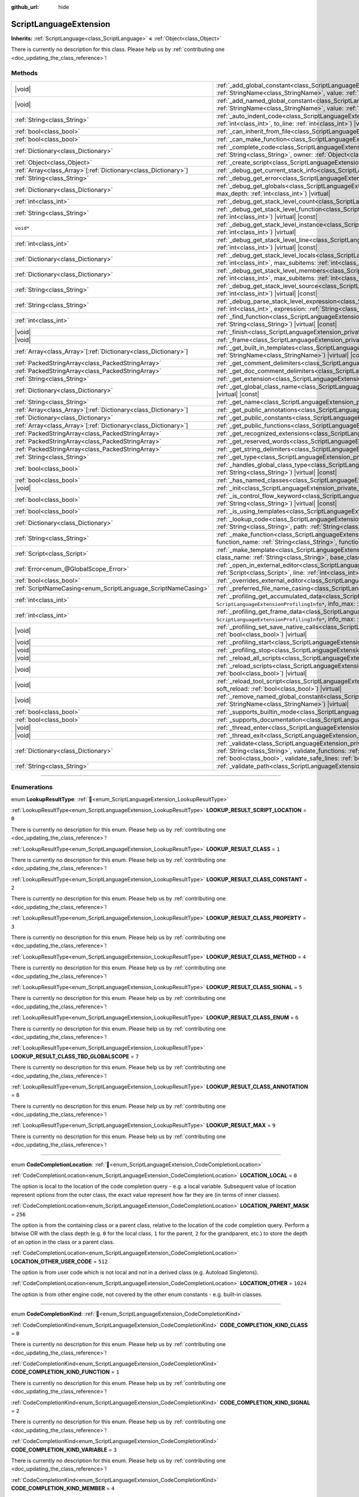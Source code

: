 :github_url: hide

.. DO NOT EDIT THIS FILE!!!
.. Generated automatically from Godot engine sources.
.. Generator: https://github.com/godotengine/godot/tree/4.3/doc/tools/make_rst.py.
.. XML source: https://github.com/godotengine/godot/tree/4.3/doc/classes/ScriptLanguageExtension.xml.

.. _class_ScriptLanguageExtension:

ScriptLanguageExtension
=======================

**Inherits:** :ref:`ScriptLanguage<class_ScriptLanguage>` **<** :ref:`Object<class_Object>`

.. container:: contribute

	There is currently no description for this class. Please help us by :ref:`contributing one <doc_updating_the_class_reference>`!

.. rst-class:: classref-reftable-group

Methods
-------

.. table::
   :widths: auto

   +------------------------------------------------------------------+-----------------------------------------------------------------------------------------------------------------------------------------------------------------------------------------------------------------------------------------------------------------------------------------------------------------------------------------------------------------+
   | |void|                                                           | :ref:`_add_global_constant<class_ScriptLanguageExtension_private_method__add_global_constant>`\ (\ name\: :ref:`StringName<class_StringName>`, value\: :ref:`Variant<class_Variant>`\ ) |virtual|                                                                                                                                                               |
   +------------------------------------------------------------------+-----------------------------------------------------------------------------------------------------------------------------------------------------------------------------------------------------------------------------------------------------------------------------------------------------------------------------------------------------------------+
   | |void|                                                           | :ref:`_add_named_global_constant<class_ScriptLanguageExtension_private_method__add_named_global_constant>`\ (\ name\: :ref:`StringName<class_StringName>`, value\: :ref:`Variant<class_Variant>`\ ) |virtual|                                                                                                                                                   |
   +------------------------------------------------------------------+-----------------------------------------------------------------------------------------------------------------------------------------------------------------------------------------------------------------------------------------------------------------------------------------------------------------------------------------------------------------+
   | :ref:`String<class_String>`                                      | :ref:`_auto_indent_code<class_ScriptLanguageExtension_private_method__auto_indent_code>`\ (\ code\: :ref:`String<class_String>`, from_line\: :ref:`int<class_int>`, to_line\: :ref:`int<class_int>`\ ) |virtual| |const|                                                                                                                                        |
   +------------------------------------------------------------------+-----------------------------------------------------------------------------------------------------------------------------------------------------------------------------------------------------------------------------------------------------------------------------------------------------------------------------------------------------------------+
   | :ref:`bool<class_bool>`                                          | :ref:`_can_inherit_from_file<class_ScriptLanguageExtension_private_method__can_inherit_from_file>`\ (\ ) |virtual| |const|                                                                                                                                                                                                                                      |
   +------------------------------------------------------------------+-----------------------------------------------------------------------------------------------------------------------------------------------------------------------------------------------------------------------------------------------------------------------------------------------------------------------------------------------------------------+
   | :ref:`bool<class_bool>`                                          | :ref:`_can_make_function<class_ScriptLanguageExtension_private_method__can_make_function>`\ (\ ) |virtual| |const|                                                                                                                                                                                                                                              |
   +------------------------------------------------------------------+-----------------------------------------------------------------------------------------------------------------------------------------------------------------------------------------------------------------------------------------------------------------------------------------------------------------------------------------------------------------+
   | :ref:`Dictionary<class_Dictionary>`                              | :ref:`_complete_code<class_ScriptLanguageExtension_private_method__complete_code>`\ (\ code\: :ref:`String<class_String>`, path\: :ref:`String<class_String>`, owner\: :ref:`Object<class_Object>`\ ) |virtual| |const|                                                                                                                                         |
   +------------------------------------------------------------------+-----------------------------------------------------------------------------------------------------------------------------------------------------------------------------------------------------------------------------------------------------------------------------------------------------------------------------------------------------------------+
   | :ref:`Object<class_Object>`                                      | :ref:`_create_script<class_ScriptLanguageExtension_private_method__create_script>`\ (\ ) |virtual| |const|                                                                                                                                                                                                                                                      |
   +------------------------------------------------------------------+-----------------------------------------------------------------------------------------------------------------------------------------------------------------------------------------------------------------------------------------------------------------------------------------------------------------------------------------------------------------+
   | :ref:`Array<class_Array>`\[:ref:`Dictionary<class_Dictionary>`\] | :ref:`_debug_get_current_stack_info<class_ScriptLanguageExtension_private_method__debug_get_current_stack_info>`\ (\ ) |virtual|                                                                                                                                                                                                                                |
   +------------------------------------------------------------------+-----------------------------------------------------------------------------------------------------------------------------------------------------------------------------------------------------------------------------------------------------------------------------------------------------------------------------------------------------------------+
   | :ref:`String<class_String>`                                      | :ref:`_debug_get_error<class_ScriptLanguageExtension_private_method__debug_get_error>`\ (\ ) |virtual| |const|                                                                                                                                                                                                                                                  |
   +------------------------------------------------------------------+-----------------------------------------------------------------------------------------------------------------------------------------------------------------------------------------------------------------------------------------------------------------------------------------------------------------------------------------------------------------+
   | :ref:`Dictionary<class_Dictionary>`                              | :ref:`_debug_get_globals<class_ScriptLanguageExtension_private_method__debug_get_globals>`\ (\ max_subitems\: :ref:`int<class_int>`, max_depth\: :ref:`int<class_int>`\ ) |virtual|                                                                                                                                                                             |
   +------------------------------------------------------------------+-----------------------------------------------------------------------------------------------------------------------------------------------------------------------------------------------------------------------------------------------------------------------------------------------------------------------------------------------------------------+
   | :ref:`int<class_int>`                                            | :ref:`_debug_get_stack_level_count<class_ScriptLanguageExtension_private_method__debug_get_stack_level_count>`\ (\ ) |virtual| |const|                                                                                                                                                                                                                          |
   +------------------------------------------------------------------+-----------------------------------------------------------------------------------------------------------------------------------------------------------------------------------------------------------------------------------------------------------------------------------------------------------------------------------------------------------------+
   | :ref:`String<class_String>`                                      | :ref:`_debug_get_stack_level_function<class_ScriptLanguageExtension_private_method__debug_get_stack_level_function>`\ (\ level\: :ref:`int<class_int>`\ ) |virtual| |const|                                                                                                                                                                                     |
   +------------------------------------------------------------------+-----------------------------------------------------------------------------------------------------------------------------------------------------------------------------------------------------------------------------------------------------------------------------------------------------------------------------------------------------------------+
   | ``void*``                                                        | :ref:`_debug_get_stack_level_instance<class_ScriptLanguageExtension_private_method__debug_get_stack_level_instance>`\ (\ level\: :ref:`int<class_int>`\ ) |virtual|                                                                                                                                                                                             |
   +------------------------------------------------------------------+-----------------------------------------------------------------------------------------------------------------------------------------------------------------------------------------------------------------------------------------------------------------------------------------------------------------------------------------------------------------+
   | :ref:`int<class_int>`                                            | :ref:`_debug_get_stack_level_line<class_ScriptLanguageExtension_private_method__debug_get_stack_level_line>`\ (\ level\: :ref:`int<class_int>`\ ) |virtual| |const|                                                                                                                                                                                             |
   +------------------------------------------------------------------+-----------------------------------------------------------------------------------------------------------------------------------------------------------------------------------------------------------------------------------------------------------------------------------------------------------------------------------------------------------------+
   | :ref:`Dictionary<class_Dictionary>`                              | :ref:`_debug_get_stack_level_locals<class_ScriptLanguageExtension_private_method__debug_get_stack_level_locals>`\ (\ level\: :ref:`int<class_int>`, max_subitems\: :ref:`int<class_int>`, max_depth\: :ref:`int<class_int>`\ ) |virtual|                                                                                                                        |
   +------------------------------------------------------------------+-----------------------------------------------------------------------------------------------------------------------------------------------------------------------------------------------------------------------------------------------------------------------------------------------------------------------------------------------------------------+
   | :ref:`Dictionary<class_Dictionary>`                              | :ref:`_debug_get_stack_level_members<class_ScriptLanguageExtension_private_method__debug_get_stack_level_members>`\ (\ level\: :ref:`int<class_int>`, max_subitems\: :ref:`int<class_int>`, max_depth\: :ref:`int<class_int>`\ ) |virtual|                                                                                                                      |
   +------------------------------------------------------------------+-----------------------------------------------------------------------------------------------------------------------------------------------------------------------------------------------------------------------------------------------------------------------------------------------------------------------------------------------------------------+
   | :ref:`String<class_String>`                                      | :ref:`_debug_get_stack_level_source<class_ScriptLanguageExtension_private_method__debug_get_stack_level_source>`\ (\ level\: :ref:`int<class_int>`\ ) |virtual| |const|                                                                                                                                                                                         |
   +------------------------------------------------------------------+-----------------------------------------------------------------------------------------------------------------------------------------------------------------------------------------------------------------------------------------------------------------------------------------------------------------------------------------------------------------+
   | :ref:`String<class_String>`                                      | :ref:`_debug_parse_stack_level_expression<class_ScriptLanguageExtension_private_method__debug_parse_stack_level_expression>`\ (\ level\: :ref:`int<class_int>`, expression\: :ref:`String<class_String>`, max_subitems\: :ref:`int<class_int>`, max_depth\: :ref:`int<class_int>`\ ) |virtual|                                                                  |
   +------------------------------------------------------------------+-----------------------------------------------------------------------------------------------------------------------------------------------------------------------------------------------------------------------------------------------------------------------------------------------------------------------------------------------------------------+
   | :ref:`int<class_int>`                                            | :ref:`_find_function<class_ScriptLanguageExtension_private_method__find_function>`\ (\ function\: :ref:`String<class_String>`, code\: :ref:`String<class_String>`\ ) |virtual| |const|                                                                                                                                                                          |
   +------------------------------------------------------------------+-----------------------------------------------------------------------------------------------------------------------------------------------------------------------------------------------------------------------------------------------------------------------------------------------------------------------------------------------------------------+
   | |void|                                                           | :ref:`_finish<class_ScriptLanguageExtension_private_method__finish>`\ (\ ) |virtual|                                                                                                                                                                                                                                                                            |
   +------------------------------------------------------------------+-----------------------------------------------------------------------------------------------------------------------------------------------------------------------------------------------------------------------------------------------------------------------------------------------------------------------------------------------------------------+
   | |void|                                                           | :ref:`_frame<class_ScriptLanguageExtension_private_method__frame>`\ (\ ) |virtual|                                                                                                                                                                                                                                                                              |
   +------------------------------------------------------------------+-----------------------------------------------------------------------------------------------------------------------------------------------------------------------------------------------------------------------------------------------------------------------------------------------------------------------------------------------------------------+
   | :ref:`Array<class_Array>`\[:ref:`Dictionary<class_Dictionary>`\] | :ref:`_get_built_in_templates<class_ScriptLanguageExtension_private_method__get_built_in_templates>`\ (\ object\: :ref:`StringName<class_StringName>`\ ) |virtual| |const|                                                                                                                                                                                      |
   +------------------------------------------------------------------+-----------------------------------------------------------------------------------------------------------------------------------------------------------------------------------------------------------------------------------------------------------------------------------------------------------------------------------------------------------------+
   | :ref:`PackedStringArray<class_PackedStringArray>`                | :ref:`_get_comment_delimiters<class_ScriptLanguageExtension_private_method__get_comment_delimiters>`\ (\ ) |virtual| |const|                                                                                                                                                                                                                                    |
   +------------------------------------------------------------------+-----------------------------------------------------------------------------------------------------------------------------------------------------------------------------------------------------------------------------------------------------------------------------------------------------------------------------------------------------------------+
   | :ref:`PackedStringArray<class_PackedStringArray>`                | :ref:`_get_doc_comment_delimiters<class_ScriptLanguageExtension_private_method__get_doc_comment_delimiters>`\ (\ ) |virtual| |const|                                                                                                                                                                                                                            |
   +------------------------------------------------------------------+-----------------------------------------------------------------------------------------------------------------------------------------------------------------------------------------------------------------------------------------------------------------------------------------------------------------------------------------------------------------+
   | :ref:`String<class_String>`                                      | :ref:`_get_extension<class_ScriptLanguageExtension_private_method__get_extension>`\ (\ ) |virtual| |const|                                                                                                                                                                                                                                                      |
   +------------------------------------------------------------------+-----------------------------------------------------------------------------------------------------------------------------------------------------------------------------------------------------------------------------------------------------------------------------------------------------------------------------------------------------------------+
   | :ref:`Dictionary<class_Dictionary>`                              | :ref:`_get_global_class_name<class_ScriptLanguageExtension_private_method__get_global_class_name>`\ (\ path\: :ref:`String<class_String>`\ ) |virtual| |const|                                                                                                                                                                                                  |
   +------------------------------------------------------------------+-----------------------------------------------------------------------------------------------------------------------------------------------------------------------------------------------------------------------------------------------------------------------------------------------------------------------------------------------------------------+
   | :ref:`String<class_String>`                                      | :ref:`_get_name<class_ScriptLanguageExtension_private_method__get_name>`\ (\ ) |virtual| |const|                                                                                                                                                                                                                                                                |
   +------------------------------------------------------------------+-----------------------------------------------------------------------------------------------------------------------------------------------------------------------------------------------------------------------------------------------------------------------------------------------------------------------------------------------------------------+
   | :ref:`Array<class_Array>`\[:ref:`Dictionary<class_Dictionary>`\] | :ref:`_get_public_annotations<class_ScriptLanguageExtension_private_method__get_public_annotations>`\ (\ ) |virtual| |const|                                                                                                                                                                                                                                    |
   +------------------------------------------------------------------+-----------------------------------------------------------------------------------------------------------------------------------------------------------------------------------------------------------------------------------------------------------------------------------------------------------------------------------------------------------------+
   | :ref:`Dictionary<class_Dictionary>`                              | :ref:`_get_public_constants<class_ScriptLanguageExtension_private_method__get_public_constants>`\ (\ ) |virtual| |const|                                                                                                                                                                                                                                        |
   +------------------------------------------------------------------+-----------------------------------------------------------------------------------------------------------------------------------------------------------------------------------------------------------------------------------------------------------------------------------------------------------------------------------------------------------------+
   | :ref:`Array<class_Array>`\[:ref:`Dictionary<class_Dictionary>`\] | :ref:`_get_public_functions<class_ScriptLanguageExtension_private_method__get_public_functions>`\ (\ ) |virtual| |const|                                                                                                                                                                                                                                        |
   +------------------------------------------------------------------+-----------------------------------------------------------------------------------------------------------------------------------------------------------------------------------------------------------------------------------------------------------------------------------------------------------------------------------------------------------------+
   | :ref:`PackedStringArray<class_PackedStringArray>`                | :ref:`_get_recognized_extensions<class_ScriptLanguageExtension_private_method__get_recognized_extensions>`\ (\ ) |virtual| |const|                                                                                                                                                                                                                              |
   +------------------------------------------------------------------+-----------------------------------------------------------------------------------------------------------------------------------------------------------------------------------------------------------------------------------------------------------------------------------------------------------------------------------------------------------------+
   | :ref:`PackedStringArray<class_PackedStringArray>`                | :ref:`_get_reserved_words<class_ScriptLanguageExtension_private_method__get_reserved_words>`\ (\ ) |virtual| |const|                                                                                                                                                                                                                                            |
   +------------------------------------------------------------------+-----------------------------------------------------------------------------------------------------------------------------------------------------------------------------------------------------------------------------------------------------------------------------------------------------------------------------------------------------------------+
   | :ref:`PackedStringArray<class_PackedStringArray>`                | :ref:`_get_string_delimiters<class_ScriptLanguageExtension_private_method__get_string_delimiters>`\ (\ ) |virtual| |const|                                                                                                                                                                                                                                      |
   +------------------------------------------------------------------+-----------------------------------------------------------------------------------------------------------------------------------------------------------------------------------------------------------------------------------------------------------------------------------------------------------------------------------------------------------------+
   | :ref:`String<class_String>`                                      | :ref:`_get_type<class_ScriptLanguageExtension_private_method__get_type>`\ (\ ) |virtual| |const|                                                                                                                                                                                                                                                                |
   +------------------------------------------------------------------+-----------------------------------------------------------------------------------------------------------------------------------------------------------------------------------------------------------------------------------------------------------------------------------------------------------------------------------------------------------------+
   | :ref:`bool<class_bool>`                                          | :ref:`_handles_global_class_type<class_ScriptLanguageExtension_private_method__handles_global_class_type>`\ (\ type\: :ref:`String<class_String>`\ ) |virtual| |const|                                                                                                                                                                                          |
   +------------------------------------------------------------------+-----------------------------------------------------------------------------------------------------------------------------------------------------------------------------------------------------------------------------------------------------------------------------------------------------------------------------------------------------------------+
   | :ref:`bool<class_bool>`                                          | :ref:`_has_named_classes<class_ScriptLanguageExtension_private_method__has_named_classes>`\ (\ ) |virtual| |const|                                                                                                                                                                                                                                              |
   +------------------------------------------------------------------+-----------------------------------------------------------------------------------------------------------------------------------------------------------------------------------------------------------------------------------------------------------------------------------------------------------------------------------------------------------------+
   | |void|                                                           | :ref:`_init<class_ScriptLanguageExtension_private_method__init>`\ (\ ) |virtual|                                                                                                                                                                                                                                                                                |
   +------------------------------------------------------------------+-----------------------------------------------------------------------------------------------------------------------------------------------------------------------------------------------------------------------------------------------------------------------------------------------------------------------------------------------------------------+
   | :ref:`bool<class_bool>`                                          | :ref:`_is_control_flow_keyword<class_ScriptLanguageExtension_private_method__is_control_flow_keyword>`\ (\ keyword\: :ref:`String<class_String>`\ ) |virtual| |const|                                                                                                                                                                                           |
   +------------------------------------------------------------------+-----------------------------------------------------------------------------------------------------------------------------------------------------------------------------------------------------------------------------------------------------------------------------------------------------------------------------------------------------------------+
   | :ref:`bool<class_bool>`                                          | :ref:`_is_using_templates<class_ScriptLanguageExtension_private_method__is_using_templates>`\ (\ ) |virtual|                                                                                                                                                                                                                                                    |
   +------------------------------------------------------------------+-----------------------------------------------------------------------------------------------------------------------------------------------------------------------------------------------------------------------------------------------------------------------------------------------------------------------------------------------------------------+
   | :ref:`Dictionary<class_Dictionary>`                              | :ref:`_lookup_code<class_ScriptLanguageExtension_private_method__lookup_code>`\ (\ code\: :ref:`String<class_String>`, symbol\: :ref:`String<class_String>`, path\: :ref:`String<class_String>`, owner\: :ref:`Object<class_Object>`\ ) |virtual| |const|                                                                                                       |
   +------------------------------------------------------------------+-----------------------------------------------------------------------------------------------------------------------------------------------------------------------------------------------------------------------------------------------------------------------------------------------------------------------------------------------------------------+
   | :ref:`String<class_String>`                                      | :ref:`_make_function<class_ScriptLanguageExtension_private_method__make_function>`\ (\ class_name\: :ref:`String<class_String>`, function_name\: :ref:`String<class_String>`, function_args\: :ref:`PackedStringArray<class_PackedStringArray>`\ ) |virtual| |const|                                                                                            |
   +------------------------------------------------------------------+-----------------------------------------------------------------------------------------------------------------------------------------------------------------------------------------------------------------------------------------------------------------------------------------------------------------------------------------------------------------+
   | :ref:`Script<class_Script>`                                      | :ref:`_make_template<class_ScriptLanguageExtension_private_method__make_template>`\ (\ template\: :ref:`String<class_String>`, class_name\: :ref:`String<class_String>`, base_class_name\: :ref:`String<class_String>`\ ) |virtual| |const|                                                                                                                     |
   +------------------------------------------------------------------+-----------------------------------------------------------------------------------------------------------------------------------------------------------------------------------------------------------------------------------------------------------------------------------------------------------------------------------------------------------------+
   | :ref:`Error<enum_@GlobalScope_Error>`                            | :ref:`_open_in_external_editor<class_ScriptLanguageExtension_private_method__open_in_external_editor>`\ (\ script\: :ref:`Script<class_Script>`, line\: :ref:`int<class_int>`, column\: :ref:`int<class_int>`\ ) |virtual|                                                                                                                                      |
   +------------------------------------------------------------------+-----------------------------------------------------------------------------------------------------------------------------------------------------------------------------------------------------------------------------------------------------------------------------------------------------------------------------------------------------------------+
   | :ref:`bool<class_bool>`                                          | :ref:`_overrides_external_editor<class_ScriptLanguageExtension_private_method__overrides_external_editor>`\ (\ ) |virtual|                                                                                                                                                                                                                                      |
   +------------------------------------------------------------------+-----------------------------------------------------------------------------------------------------------------------------------------------------------------------------------------------------------------------------------------------------------------------------------------------------------------------------------------------------------------+
   | :ref:`ScriptNameCasing<enum_ScriptLanguage_ScriptNameCasing>`    | :ref:`_preferred_file_name_casing<class_ScriptLanguageExtension_private_method__preferred_file_name_casing>`\ (\ ) |virtual| |const|                                                                                                                                                                                                                            |
   +------------------------------------------------------------------+-----------------------------------------------------------------------------------------------------------------------------------------------------------------------------------------------------------------------------------------------------------------------------------------------------------------------------------------------------------------+
   | :ref:`int<class_int>`                                            | :ref:`_profiling_get_accumulated_data<class_ScriptLanguageExtension_private_method__profiling_get_accumulated_data>`\ (\ info_array\: ``ScriptLanguageExtensionProfilingInfo*``, info_max\: :ref:`int<class_int>`\ ) |virtual|                                                                                                                                  |
   +------------------------------------------------------------------+-----------------------------------------------------------------------------------------------------------------------------------------------------------------------------------------------------------------------------------------------------------------------------------------------------------------------------------------------------------------+
   | :ref:`int<class_int>`                                            | :ref:`_profiling_get_frame_data<class_ScriptLanguageExtension_private_method__profiling_get_frame_data>`\ (\ info_array\: ``ScriptLanguageExtensionProfilingInfo*``, info_max\: :ref:`int<class_int>`\ ) |virtual|                                                                                                                                              |
   +------------------------------------------------------------------+-----------------------------------------------------------------------------------------------------------------------------------------------------------------------------------------------------------------------------------------------------------------------------------------------------------------------------------------------------------------+
   | |void|                                                           | :ref:`_profiling_set_save_native_calls<class_ScriptLanguageExtension_private_method__profiling_set_save_native_calls>`\ (\ enable\: :ref:`bool<class_bool>`\ ) |virtual|                                                                                                                                                                                        |
   +------------------------------------------------------------------+-----------------------------------------------------------------------------------------------------------------------------------------------------------------------------------------------------------------------------------------------------------------------------------------------------------------------------------------------------------------+
   | |void|                                                           | :ref:`_profiling_start<class_ScriptLanguageExtension_private_method__profiling_start>`\ (\ ) |virtual|                                                                                                                                                                                                                                                          |
   +------------------------------------------------------------------+-----------------------------------------------------------------------------------------------------------------------------------------------------------------------------------------------------------------------------------------------------------------------------------------------------------------------------------------------------------------+
   | |void|                                                           | :ref:`_profiling_stop<class_ScriptLanguageExtension_private_method__profiling_stop>`\ (\ ) |virtual|                                                                                                                                                                                                                                                            |
   +------------------------------------------------------------------+-----------------------------------------------------------------------------------------------------------------------------------------------------------------------------------------------------------------------------------------------------------------------------------------------------------------------------------------------------------------+
   | |void|                                                           | :ref:`_reload_all_scripts<class_ScriptLanguageExtension_private_method__reload_all_scripts>`\ (\ ) |virtual|                                                                                                                                                                                                                                                    |
   +------------------------------------------------------------------+-----------------------------------------------------------------------------------------------------------------------------------------------------------------------------------------------------------------------------------------------------------------------------------------------------------------------------------------------------------------+
   | |void|                                                           | :ref:`_reload_scripts<class_ScriptLanguageExtension_private_method__reload_scripts>`\ (\ scripts\: :ref:`Array<class_Array>`, soft_reload\: :ref:`bool<class_bool>`\ ) |virtual|                                                                                                                                                                                |
   +------------------------------------------------------------------+-----------------------------------------------------------------------------------------------------------------------------------------------------------------------------------------------------------------------------------------------------------------------------------------------------------------------------------------------------------------+
   | |void|                                                           | :ref:`_reload_tool_script<class_ScriptLanguageExtension_private_method__reload_tool_script>`\ (\ script\: :ref:`Script<class_Script>`, soft_reload\: :ref:`bool<class_bool>`\ ) |virtual|                                                                                                                                                                       |
   +------------------------------------------------------------------+-----------------------------------------------------------------------------------------------------------------------------------------------------------------------------------------------------------------------------------------------------------------------------------------------------------------------------------------------------------------+
   | |void|                                                           | :ref:`_remove_named_global_constant<class_ScriptLanguageExtension_private_method__remove_named_global_constant>`\ (\ name\: :ref:`StringName<class_StringName>`\ ) |virtual|                                                                                                                                                                                    |
   +------------------------------------------------------------------+-----------------------------------------------------------------------------------------------------------------------------------------------------------------------------------------------------------------------------------------------------------------------------------------------------------------------------------------------------------------+
   | :ref:`bool<class_bool>`                                          | :ref:`_supports_builtin_mode<class_ScriptLanguageExtension_private_method__supports_builtin_mode>`\ (\ ) |virtual| |const|                                                                                                                                                                                                                                      |
   +------------------------------------------------------------------+-----------------------------------------------------------------------------------------------------------------------------------------------------------------------------------------------------------------------------------------------------------------------------------------------------------------------------------------------------------------+
   | :ref:`bool<class_bool>`                                          | :ref:`_supports_documentation<class_ScriptLanguageExtension_private_method__supports_documentation>`\ (\ ) |virtual| |const|                                                                                                                                                                                                                                    |
   +------------------------------------------------------------------+-----------------------------------------------------------------------------------------------------------------------------------------------------------------------------------------------------------------------------------------------------------------------------------------------------------------------------------------------------------------+
   | |void|                                                           | :ref:`_thread_enter<class_ScriptLanguageExtension_private_method__thread_enter>`\ (\ ) |virtual|                                                                                                                                                                                                                                                                |
   +------------------------------------------------------------------+-----------------------------------------------------------------------------------------------------------------------------------------------------------------------------------------------------------------------------------------------------------------------------------------------------------------------------------------------------------------+
   | |void|                                                           | :ref:`_thread_exit<class_ScriptLanguageExtension_private_method__thread_exit>`\ (\ ) |virtual|                                                                                                                                                                                                                                                                  |
   +------------------------------------------------------------------+-----------------------------------------------------------------------------------------------------------------------------------------------------------------------------------------------------------------------------------------------------------------------------------------------------------------------------------------------------------------+
   | :ref:`Dictionary<class_Dictionary>`                              | :ref:`_validate<class_ScriptLanguageExtension_private_method__validate>`\ (\ script\: :ref:`String<class_String>`, path\: :ref:`String<class_String>`, validate_functions\: :ref:`bool<class_bool>`, validate_errors\: :ref:`bool<class_bool>`, validate_warnings\: :ref:`bool<class_bool>`, validate_safe_lines\: :ref:`bool<class_bool>`\ ) |virtual| |const| |
   +------------------------------------------------------------------+-----------------------------------------------------------------------------------------------------------------------------------------------------------------------------------------------------------------------------------------------------------------------------------------------------------------------------------------------------------------+
   | :ref:`String<class_String>`                                      | :ref:`_validate_path<class_ScriptLanguageExtension_private_method__validate_path>`\ (\ path\: :ref:`String<class_String>`\ ) |virtual| |const|                                                                                                                                                                                                                  |
   +------------------------------------------------------------------+-----------------------------------------------------------------------------------------------------------------------------------------------------------------------------------------------------------------------------------------------------------------------------------------------------------------------------------------------------------------+

.. rst-class:: classref-section-separator

----

.. rst-class:: classref-descriptions-group

Enumerations
------------

.. _enum_ScriptLanguageExtension_LookupResultType:

.. rst-class:: classref-enumeration

enum **LookupResultType**: :ref:`🔗<enum_ScriptLanguageExtension_LookupResultType>`

.. _class_ScriptLanguageExtension_constant_LOOKUP_RESULT_SCRIPT_LOCATION:

.. rst-class:: classref-enumeration-constant

:ref:`LookupResultType<enum_ScriptLanguageExtension_LookupResultType>` **LOOKUP_RESULT_SCRIPT_LOCATION** = ``0``

.. container:: contribute

	There is currently no description for this enum. Please help us by :ref:`contributing one <doc_updating_the_class_reference>`!



.. _class_ScriptLanguageExtension_constant_LOOKUP_RESULT_CLASS:

.. rst-class:: classref-enumeration-constant

:ref:`LookupResultType<enum_ScriptLanguageExtension_LookupResultType>` **LOOKUP_RESULT_CLASS** = ``1``

.. container:: contribute

	There is currently no description for this enum. Please help us by :ref:`contributing one <doc_updating_the_class_reference>`!



.. _class_ScriptLanguageExtension_constant_LOOKUP_RESULT_CLASS_CONSTANT:

.. rst-class:: classref-enumeration-constant

:ref:`LookupResultType<enum_ScriptLanguageExtension_LookupResultType>` **LOOKUP_RESULT_CLASS_CONSTANT** = ``2``

.. container:: contribute

	There is currently no description for this enum. Please help us by :ref:`contributing one <doc_updating_the_class_reference>`!



.. _class_ScriptLanguageExtension_constant_LOOKUP_RESULT_CLASS_PROPERTY:

.. rst-class:: classref-enumeration-constant

:ref:`LookupResultType<enum_ScriptLanguageExtension_LookupResultType>` **LOOKUP_RESULT_CLASS_PROPERTY** = ``3``

.. container:: contribute

	There is currently no description for this enum. Please help us by :ref:`contributing one <doc_updating_the_class_reference>`!



.. _class_ScriptLanguageExtension_constant_LOOKUP_RESULT_CLASS_METHOD:

.. rst-class:: classref-enumeration-constant

:ref:`LookupResultType<enum_ScriptLanguageExtension_LookupResultType>` **LOOKUP_RESULT_CLASS_METHOD** = ``4``

.. container:: contribute

	There is currently no description for this enum. Please help us by :ref:`contributing one <doc_updating_the_class_reference>`!



.. _class_ScriptLanguageExtension_constant_LOOKUP_RESULT_CLASS_SIGNAL:

.. rst-class:: classref-enumeration-constant

:ref:`LookupResultType<enum_ScriptLanguageExtension_LookupResultType>` **LOOKUP_RESULT_CLASS_SIGNAL** = ``5``

.. container:: contribute

	There is currently no description for this enum. Please help us by :ref:`contributing one <doc_updating_the_class_reference>`!



.. _class_ScriptLanguageExtension_constant_LOOKUP_RESULT_CLASS_ENUM:

.. rst-class:: classref-enumeration-constant

:ref:`LookupResultType<enum_ScriptLanguageExtension_LookupResultType>` **LOOKUP_RESULT_CLASS_ENUM** = ``6``

.. container:: contribute

	There is currently no description for this enum. Please help us by :ref:`contributing one <doc_updating_the_class_reference>`!



.. _class_ScriptLanguageExtension_constant_LOOKUP_RESULT_CLASS_TBD_GLOBALSCOPE:

.. rst-class:: classref-enumeration-constant

:ref:`LookupResultType<enum_ScriptLanguageExtension_LookupResultType>` **LOOKUP_RESULT_CLASS_TBD_GLOBALSCOPE** = ``7``

.. container:: contribute

	There is currently no description for this enum. Please help us by :ref:`contributing one <doc_updating_the_class_reference>`!



.. _class_ScriptLanguageExtension_constant_LOOKUP_RESULT_CLASS_ANNOTATION:

.. rst-class:: classref-enumeration-constant

:ref:`LookupResultType<enum_ScriptLanguageExtension_LookupResultType>` **LOOKUP_RESULT_CLASS_ANNOTATION** = ``8``

.. container:: contribute

	There is currently no description for this enum. Please help us by :ref:`contributing one <doc_updating_the_class_reference>`!



.. _class_ScriptLanguageExtension_constant_LOOKUP_RESULT_MAX:

.. rst-class:: classref-enumeration-constant

:ref:`LookupResultType<enum_ScriptLanguageExtension_LookupResultType>` **LOOKUP_RESULT_MAX** = ``9``

.. container:: contribute

	There is currently no description for this enum. Please help us by :ref:`contributing one <doc_updating_the_class_reference>`!



.. rst-class:: classref-item-separator

----

.. _enum_ScriptLanguageExtension_CodeCompletionLocation:

.. rst-class:: classref-enumeration

enum **CodeCompletionLocation**: :ref:`🔗<enum_ScriptLanguageExtension_CodeCompletionLocation>`

.. _class_ScriptLanguageExtension_constant_LOCATION_LOCAL:

.. rst-class:: classref-enumeration-constant

:ref:`CodeCompletionLocation<enum_ScriptLanguageExtension_CodeCompletionLocation>` **LOCATION_LOCAL** = ``0``

The option is local to the location of the code completion query - e.g. a local variable. Subsequent value of location represent options from the outer class, the exact value represent how far they are (in terms of inner classes).

.. _class_ScriptLanguageExtension_constant_LOCATION_PARENT_MASK:

.. rst-class:: classref-enumeration-constant

:ref:`CodeCompletionLocation<enum_ScriptLanguageExtension_CodeCompletionLocation>` **LOCATION_PARENT_MASK** = ``256``

The option is from the containing class or a parent class, relative to the location of the code completion query. Perform a bitwise OR with the class depth (e.g. ``0`` for the local class, ``1`` for the parent, ``2`` for the grandparent, etc.) to store the depth of an option in the class or a parent class.

.. _class_ScriptLanguageExtension_constant_LOCATION_OTHER_USER_CODE:

.. rst-class:: classref-enumeration-constant

:ref:`CodeCompletionLocation<enum_ScriptLanguageExtension_CodeCompletionLocation>` **LOCATION_OTHER_USER_CODE** = ``512``

The option is from user code which is not local and not in a derived class (e.g. Autoload Singletons).

.. _class_ScriptLanguageExtension_constant_LOCATION_OTHER:

.. rst-class:: classref-enumeration-constant

:ref:`CodeCompletionLocation<enum_ScriptLanguageExtension_CodeCompletionLocation>` **LOCATION_OTHER** = ``1024``

The option is from other engine code, not covered by the other enum constants - e.g. built-in classes.

.. rst-class:: classref-item-separator

----

.. _enum_ScriptLanguageExtension_CodeCompletionKind:

.. rst-class:: classref-enumeration

enum **CodeCompletionKind**: :ref:`🔗<enum_ScriptLanguageExtension_CodeCompletionKind>`

.. _class_ScriptLanguageExtension_constant_CODE_COMPLETION_KIND_CLASS:

.. rst-class:: classref-enumeration-constant

:ref:`CodeCompletionKind<enum_ScriptLanguageExtension_CodeCompletionKind>` **CODE_COMPLETION_KIND_CLASS** = ``0``

.. container:: contribute

	There is currently no description for this enum. Please help us by :ref:`contributing one <doc_updating_the_class_reference>`!



.. _class_ScriptLanguageExtension_constant_CODE_COMPLETION_KIND_FUNCTION:

.. rst-class:: classref-enumeration-constant

:ref:`CodeCompletionKind<enum_ScriptLanguageExtension_CodeCompletionKind>` **CODE_COMPLETION_KIND_FUNCTION** = ``1``

.. container:: contribute

	There is currently no description for this enum. Please help us by :ref:`contributing one <doc_updating_the_class_reference>`!



.. _class_ScriptLanguageExtension_constant_CODE_COMPLETION_KIND_SIGNAL:

.. rst-class:: classref-enumeration-constant

:ref:`CodeCompletionKind<enum_ScriptLanguageExtension_CodeCompletionKind>` **CODE_COMPLETION_KIND_SIGNAL** = ``2``

.. container:: contribute

	There is currently no description for this enum. Please help us by :ref:`contributing one <doc_updating_the_class_reference>`!



.. _class_ScriptLanguageExtension_constant_CODE_COMPLETION_KIND_VARIABLE:

.. rst-class:: classref-enumeration-constant

:ref:`CodeCompletionKind<enum_ScriptLanguageExtension_CodeCompletionKind>` **CODE_COMPLETION_KIND_VARIABLE** = ``3``

.. container:: contribute

	There is currently no description for this enum. Please help us by :ref:`contributing one <doc_updating_the_class_reference>`!



.. _class_ScriptLanguageExtension_constant_CODE_COMPLETION_KIND_MEMBER:

.. rst-class:: classref-enumeration-constant

:ref:`CodeCompletionKind<enum_ScriptLanguageExtension_CodeCompletionKind>` **CODE_COMPLETION_KIND_MEMBER** = ``4``

.. container:: contribute

	There is currently no description for this enum. Please help us by :ref:`contributing one <doc_updating_the_class_reference>`!



.. _class_ScriptLanguageExtension_constant_CODE_COMPLETION_KIND_ENUM:

.. rst-class:: classref-enumeration-constant

:ref:`CodeCompletionKind<enum_ScriptLanguageExtension_CodeCompletionKind>` **CODE_COMPLETION_KIND_ENUM** = ``5``

.. container:: contribute

	There is currently no description for this enum. Please help us by :ref:`contributing one <doc_updating_the_class_reference>`!



.. _class_ScriptLanguageExtension_constant_CODE_COMPLETION_KIND_CONSTANT:

.. rst-class:: classref-enumeration-constant

:ref:`CodeCompletionKind<enum_ScriptLanguageExtension_CodeCompletionKind>` **CODE_COMPLETION_KIND_CONSTANT** = ``6``

.. container:: contribute

	There is currently no description for this enum. Please help us by :ref:`contributing one <doc_updating_the_class_reference>`!



.. _class_ScriptLanguageExtension_constant_CODE_COMPLETION_KIND_NODE_PATH:

.. rst-class:: classref-enumeration-constant

:ref:`CodeCompletionKind<enum_ScriptLanguageExtension_CodeCompletionKind>` **CODE_COMPLETION_KIND_NODE_PATH** = ``7``

.. container:: contribute

	There is currently no description for this enum. Please help us by :ref:`contributing one <doc_updating_the_class_reference>`!



.. _class_ScriptLanguageExtension_constant_CODE_COMPLETION_KIND_FILE_PATH:

.. rst-class:: classref-enumeration-constant

:ref:`CodeCompletionKind<enum_ScriptLanguageExtension_CodeCompletionKind>` **CODE_COMPLETION_KIND_FILE_PATH** = ``8``

.. container:: contribute

	There is currently no description for this enum. Please help us by :ref:`contributing one <doc_updating_the_class_reference>`!



.. _class_ScriptLanguageExtension_constant_CODE_COMPLETION_KIND_PLAIN_TEXT:

.. rst-class:: classref-enumeration-constant

:ref:`CodeCompletionKind<enum_ScriptLanguageExtension_CodeCompletionKind>` **CODE_COMPLETION_KIND_PLAIN_TEXT** = ``9``

.. container:: contribute

	There is currently no description for this enum. Please help us by :ref:`contributing one <doc_updating_the_class_reference>`!



.. _class_ScriptLanguageExtension_constant_CODE_COMPLETION_KIND_MAX:

.. rst-class:: classref-enumeration-constant

:ref:`CodeCompletionKind<enum_ScriptLanguageExtension_CodeCompletionKind>` **CODE_COMPLETION_KIND_MAX** = ``10``

.. container:: contribute

	There is currently no description for this enum. Please help us by :ref:`contributing one <doc_updating_the_class_reference>`!



.. rst-class:: classref-section-separator

----

.. rst-class:: classref-descriptions-group

Method Descriptions
-------------------

.. _class_ScriptLanguageExtension_private_method__add_global_constant:

.. rst-class:: classref-method

|void| **_add_global_constant**\ (\ name\: :ref:`StringName<class_StringName>`, value\: :ref:`Variant<class_Variant>`\ ) |virtual| :ref:`🔗<class_ScriptLanguageExtension_private_method__add_global_constant>`

.. container:: contribute

	There is currently no description for this method. Please help us by :ref:`contributing one <doc_updating_the_class_reference>`!

.. rst-class:: classref-item-separator

----

.. _class_ScriptLanguageExtension_private_method__add_named_global_constant:

.. rst-class:: classref-method

|void| **_add_named_global_constant**\ (\ name\: :ref:`StringName<class_StringName>`, value\: :ref:`Variant<class_Variant>`\ ) |virtual| :ref:`🔗<class_ScriptLanguageExtension_private_method__add_named_global_constant>`

.. container:: contribute

	There is currently no description for this method. Please help us by :ref:`contributing one <doc_updating_the_class_reference>`!

.. rst-class:: classref-item-separator

----

.. _class_ScriptLanguageExtension_private_method__auto_indent_code:

.. rst-class:: classref-method

:ref:`String<class_String>` **_auto_indent_code**\ (\ code\: :ref:`String<class_String>`, from_line\: :ref:`int<class_int>`, to_line\: :ref:`int<class_int>`\ ) |virtual| |const| :ref:`🔗<class_ScriptLanguageExtension_private_method__auto_indent_code>`

.. container:: contribute

	There is currently no description for this method. Please help us by :ref:`contributing one <doc_updating_the_class_reference>`!

.. rst-class:: classref-item-separator

----

.. _class_ScriptLanguageExtension_private_method__can_inherit_from_file:

.. rst-class:: classref-method

:ref:`bool<class_bool>` **_can_inherit_from_file**\ (\ ) |virtual| |const| :ref:`🔗<class_ScriptLanguageExtension_private_method__can_inherit_from_file>`

.. container:: contribute

	There is currently no description for this method. Please help us by :ref:`contributing one <doc_updating_the_class_reference>`!

.. rst-class:: classref-item-separator

----

.. _class_ScriptLanguageExtension_private_method__can_make_function:

.. rst-class:: classref-method

:ref:`bool<class_bool>` **_can_make_function**\ (\ ) |virtual| |const| :ref:`🔗<class_ScriptLanguageExtension_private_method__can_make_function>`

.. container:: contribute

	There is currently no description for this method. Please help us by :ref:`contributing one <doc_updating_the_class_reference>`!

.. rst-class:: classref-item-separator

----

.. _class_ScriptLanguageExtension_private_method__complete_code:

.. rst-class:: classref-method

:ref:`Dictionary<class_Dictionary>` **_complete_code**\ (\ code\: :ref:`String<class_String>`, path\: :ref:`String<class_String>`, owner\: :ref:`Object<class_Object>`\ ) |virtual| |const| :ref:`🔗<class_ScriptLanguageExtension_private_method__complete_code>`

.. container:: contribute

	There is currently no description for this method. Please help us by :ref:`contributing one <doc_updating_the_class_reference>`!

.. rst-class:: classref-item-separator

----

.. _class_ScriptLanguageExtension_private_method__create_script:

.. rst-class:: classref-method

:ref:`Object<class_Object>` **_create_script**\ (\ ) |virtual| |const| :ref:`🔗<class_ScriptLanguageExtension_private_method__create_script>`

.. container:: contribute

	There is currently no description for this method. Please help us by :ref:`contributing one <doc_updating_the_class_reference>`!

.. rst-class:: classref-item-separator

----

.. _class_ScriptLanguageExtension_private_method__debug_get_current_stack_info:

.. rst-class:: classref-method

:ref:`Array<class_Array>`\[:ref:`Dictionary<class_Dictionary>`\] **_debug_get_current_stack_info**\ (\ ) |virtual| :ref:`🔗<class_ScriptLanguageExtension_private_method__debug_get_current_stack_info>`

.. container:: contribute

	There is currently no description for this method. Please help us by :ref:`contributing one <doc_updating_the_class_reference>`!

.. rst-class:: classref-item-separator

----

.. _class_ScriptLanguageExtension_private_method__debug_get_error:

.. rst-class:: classref-method

:ref:`String<class_String>` **_debug_get_error**\ (\ ) |virtual| |const| :ref:`🔗<class_ScriptLanguageExtension_private_method__debug_get_error>`

.. container:: contribute

	There is currently no description for this method. Please help us by :ref:`contributing one <doc_updating_the_class_reference>`!

.. rst-class:: classref-item-separator

----

.. _class_ScriptLanguageExtension_private_method__debug_get_globals:

.. rst-class:: classref-method

:ref:`Dictionary<class_Dictionary>` **_debug_get_globals**\ (\ max_subitems\: :ref:`int<class_int>`, max_depth\: :ref:`int<class_int>`\ ) |virtual| :ref:`🔗<class_ScriptLanguageExtension_private_method__debug_get_globals>`

.. container:: contribute

	There is currently no description for this method. Please help us by :ref:`contributing one <doc_updating_the_class_reference>`!

.. rst-class:: classref-item-separator

----

.. _class_ScriptLanguageExtension_private_method__debug_get_stack_level_count:

.. rst-class:: classref-method

:ref:`int<class_int>` **_debug_get_stack_level_count**\ (\ ) |virtual| |const| :ref:`🔗<class_ScriptLanguageExtension_private_method__debug_get_stack_level_count>`

.. container:: contribute

	There is currently no description for this method. Please help us by :ref:`contributing one <doc_updating_the_class_reference>`!

.. rst-class:: classref-item-separator

----

.. _class_ScriptLanguageExtension_private_method__debug_get_stack_level_function:

.. rst-class:: classref-method

:ref:`String<class_String>` **_debug_get_stack_level_function**\ (\ level\: :ref:`int<class_int>`\ ) |virtual| |const| :ref:`🔗<class_ScriptLanguageExtension_private_method__debug_get_stack_level_function>`

.. container:: contribute

	There is currently no description for this method. Please help us by :ref:`contributing one <doc_updating_the_class_reference>`!

.. rst-class:: classref-item-separator

----

.. _class_ScriptLanguageExtension_private_method__debug_get_stack_level_instance:

.. rst-class:: classref-method

``void*`` **_debug_get_stack_level_instance**\ (\ level\: :ref:`int<class_int>`\ ) |virtual| :ref:`🔗<class_ScriptLanguageExtension_private_method__debug_get_stack_level_instance>`

.. container:: contribute

	There is currently no description for this method. Please help us by :ref:`contributing one <doc_updating_the_class_reference>`!

.. rst-class:: classref-item-separator

----

.. _class_ScriptLanguageExtension_private_method__debug_get_stack_level_line:

.. rst-class:: classref-method

:ref:`int<class_int>` **_debug_get_stack_level_line**\ (\ level\: :ref:`int<class_int>`\ ) |virtual| |const| :ref:`🔗<class_ScriptLanguageExtension_private_method__debug_get_stack_level_line>`

.. container:: contribute

	There is currently no description for this method. Please help us by :ref:`contributing one <doc_updating_the_class_reference>`!

.. rst-class:: classref-item-separator

----

.. _class_ScriptLanguageExtension_private_method__debug_get_stack_level_locals:

.. rst-class:: classref-method

:ref:`Dictionary<class_Dictionary>` **_debug_get_stack_level_locals**\ (\ level\: :ref:`int<class_int>`, max_subitems\: :ref:`int<class_int>`, max_depth\: :ref:`int<class_int>`\ ) |virtual| :ref:`🔗<class_ScriptLanguageExtension_private_method__debug_get_stack_level_locals>`

.. container:: contribute

	There is currently no description for this method. Please help us by :ref:`contributing one <doc_updating_the_class_reference>`!

.. rst-class:: classref-item-separator

----

.. _class_ScriptLanguageExtension_private_method__debug_get_stack_level_members:

.. rst-class:: classref-method

:ref:`Dictionary<class_Dictionary>` **_debug_get_stack_level_members**\ (\ level\: :ref:`int<class_int>`, max_subitems\: :ref:`int<class_int>`, max_depth\: :ref:`int<class_int>`\ ) |virtual| :ref:`🔗<class_ScriptLanguageExtension_private_method__debug_get_stack_level_members>`

.. container:: contribute

	There is currently no description for this method. Please help us by :ref:`contributing one <doc_updating_the_class_reference>`!

.. rst-class:: classref-item-separator

----

.. _class_ScriptLanguageExtension_private_method__debug_get_stack_level_source:

.. rst-class:: classref-method

:ref:`String<class_String>` **_debug_get_stack_level_source**\ (\ level\: :ref:`int<class_int>`\ ) |virtual| |const| :ref:`🔗<class_ScriptLanguageExtension_private_method__debug_get_stack_level_source>`

Returns the source associated with a given debug stack position.

.. rst-class:: classref-item-separator

----

.. _class_ScriptLanguageExtension_private_method__debug_parse_stack_level_expression:

.. rst-class:: classref-method

:ref:`String<class_String>` **_debug_parse_stack_level_expression**\ (\ level\: :ref:`int<class_int>`, expression\: :ref:`String<class_String>`, max_subitems\: :ref:`int<class_int>`, max_depth\: :ref:`int<class_int>`\ ) |virtual| :ref:`🔗<class_ScriptLanguageExtension_private_method__debug_parse_stack_level_expression>`

.. container:: contribute

	There is currently no description for this method. Please help us by :ref:`contributing one <doc_updating_the_class_reference>`!

.. rst-class:: classref-item-separator

----

.. _class_ScriptLanguageExtension_private_method__find_function:

.. rst-class:: classref-method

:ref:`int<class_int>` **_find_function**\ (\ function\: :ref:`String<class_String>`, code\: :ref:`String<class_String>`\ ) |virtual| |const| :ref:`🔗<class_ScriptLanguageExtension_private_method__find_function>`

Returns the line where the function is defined in the code, or ``-1`` if the function is not present.

.. rst-class:: classref-item-separator

----

.. _class_ScriptLanguageExtension_private_method__finish:

.. rst-class:: classref-method

|void| **_finish**\ (\ ) |virtual| :ref:`🔗<class_ScriptLanguageExtension_private_method__finish>`

.. container:: contribute

	There is currently no description for this method. Please help us by :ref:`contributing one <doc_updating_the_class_reference>`!

.. rst-class:: classref-item-separator

----

.. _class_ScriptLanguageExtension_private_method__frame:

.. rst-class:: classref-method

|void| **_frame**\ (\ ) |virtual| :ref:`🔗<class_ScriptLanguageExtension_private_method__frame>`

.. container:: contribute

	There is currently no description for this method. Please help us by :ref:`contributing one <doc_updating_the_class_reference>`!

.. rst-class:: classref-item-separator

----

.. _class_ScriptLanguageExtension_private_method__get_built_in_templates:

.. rst-class:: classref-method

:ref:`Array<class_Array>`\[:ref:`Dictionary<class_Dictionary>`\] **_get_built_in_templates**\ (\ object\: :ref:`StringName<class_StringName>`\ ) |virtual| |const| :ref:`🔗<class_ScriptLanguageExtension_private_method__get_built_in_templates>`

.. container:: contribute

	There is currently no description for this method. Please help us by :ref:`contributing one <doc_updating_the_class_reference>`!

.. rst-class:: classref-item-separator

----

.. _class_ScriptLanguageExtension_private_method__get_comment_delimiters:

.. rst-class:: classref-method

:ref:`PackedStringArray<class_PackedStringArray>` **_get_comment_delimiters**\ (\ ) |virtual| |const| :ref:`🔗<class_ScriptLanguageExtension_private_method__get_comment_delimiters>`

.. container:: contribute

	There is currently no description for this method. Please help us by :ref:`contributing one <doc_updating_the_class_reference>`!

.. rst-class:: classref-item-separator

----

.. _class_ScriptLanguageExtension_private_method__get_doc_comment_delimiters:

.. rst-class:: classref-method

:ref:`PackedStringArray<class_PackedStringArray>` **_get_doc_comment_delimiters**\ (\ ) |virtual| |const| :ref:`🔗<class_ScriptLanguageExtension_private_method__get_doc_comment_delimiters>`

.. container:: contribute

	There is currently no description for this method. Please help us by :ref:`contributing one <doc_updating_the_class_reference>`!

.. rst-class:: classref-item-separator

----

.. _class_ScriptLanguageExtension_private_method__get_extension:

.. rst-class:: classref-method

:ref:`String<class_String>` **_get_extension**\ (\ ) |virtual| |const| :ref:`🔗<class_ScriptLanguageExtension_private_method__get_extension>`

.. container:: contribute

	There is currently no description for this method. Please help us by :ref:`contributing one <doc_updating_the_class_reference>`!

.. rst-class:: classref-item-separator

----

.. _class_ScriptLanguageExtension_private_method__get_global_class_name:

.. rst-class:: classref-method

:ref:`Dictionary<class_Dictionary>` **_get_global_class_name**\ (\ path\: :ref:`String<class_String>`\ ) |virtual| |const| :ref:`🔗<class_ScriptLanguageExtension_private_method__get_global_class_name>`

.. container:: contribute

	There is currently no description for this method. Please help us by :ref:`contributing one <doc_updating_the_class_reference>`!

.. rst-class:: classref-item-separator

----

.. _class_ScriptLanguageExtension_private_method__get_name:

.. rst-class:: classref-method

:ref:`String<class_String>` **_get_name**\ (\ ) |virtual| |const| :ref:`🔗<class_ScriptLanguageExtension_private_method__get_name>`

.. container:: contribute

	There is currently no description for this method. Please help us by :ref:`contributing one <doc_updating_the_class_reference>`!

.. rst-class:: classref-item-separator

----

.. _class_ScriptLanguageExtension_private_method__get_public_annotations:

.. rst-class:: classref-method

:ref:`Array<class_Array>`\[:ref:`Dictionary<class_Dictionary>`\] **_get_public_annotations**\ (\ ) |virtual| |const| :ref:`🔗<class_ScriptLanguageExtension_private_method__get_public_annotations>`

.. container:: contribute

	There is currently no description for this method. Please help us by :ref:`contributing one <doc_updating_the_class_reference>`!

.. rst-class:: classref-item-separator

----

.. _class_ScriptLanguageExtension_private_method__get_public_constants:

.. rst-class:: classref-method

:ref:`Dictionary<class_Dictionary>` **_get_public_constants**\ (\ ) |virtual| |const| :ref:`🔗<class_ScriptLanguageExtension_private_method__get_public_constants>`

.. container:: contribute

	There is currently no description for this method. Please help us by :ref:`contributing one <doc_updating_the_class_reference>`!

.. rst-class:: classref-item-separator

----

.. _class_ScriptLanguageExtension_private_method__get_public_functions:

.. rst-class:: classref-method

:ref:`Array<class_Array>`\[:ref:`Dictionary<class_Dictionary>`\] **_get_public_functions**\ (\ ) |virtual| |const| :ref:`🔗<class_ScriptLanguageExtension_private_method__get_public_functions>`

.. container:: contribute

	There is currently no description for this method. Please help us by :ref:`contributing one <doc_updating_the_class_reference>`!

.. rst-class:: classref-item-separator

----

.. _class_ScriptLanguageExtension_private_method__get_recognized_extensions:

.. rst-class:: classref-method

:ref:`PackedStringArray<class_PackedStringArray>` **_get_recognized_extensions**\ (\ ) |virtual| |const| :ref:`🔗<class_ScriptLanguageExtension_private_method__get_recognized_extensions>`

.. container:: contribute

	There is currently no description for this method. Please help us by :ref:`contributing one <doc_updating_the_class_reference>`!

.. rst-class:: classref-item-separator

----

.. _class_ScriptLanguageExtension_private_method__get_reserved_words:

.. rst-class:: classref-method

:ref:`PackedStringArray<class_PackedStringArray>` **_get_reserved_words**\ (\ ) |virtual| |const| :ref:`🔗<class_ScriptLanguageExtension_private_method__get_reserved_words>`

.. container:: contribute

	There is currently no description for this method. Please help us by :ref:`contributing one <doc_updating_the_class_reference>`!

.. rst-class:: classref-item-separator

----

.. _class_ScriptLanguageExtension_private_method__get_string_delimiters:

.. rst-class:: classref-method

:ref:`PackedStringArray<class_PackedStringArray>` **_get_string_delimiters**\ (\ ) |virtual| |const| :ref:`🔗<class_ScriptLanguageExtension_private_method__get_string_delimiters>`

.. container:: contribute

	There is currently no description for this method. Please help us by :ref:`contributing one <doc_updating_the_class_reference>`!

.. rst-class:: classref-item-separator

----

.. _class_ScriptLanguageExtension_private_method__get_type:

.. rst-class:: classref-method

:ref:`String<class_String>` **_get_type**\ (\ ) |virtual| |const| :ref:`🔗<class_ScriptLanguageExtension_private_method__get_type>`

.. container:: contribute

	There is currently no description for this method. Please help us by :ref:`contributing one <doc_updating_the_class_reference>`!

.. rst-class:: classref-item-separator

----

.. _class_ScriptLanguageExtension_private_method__handles_global_class_type:

.. rst-class:: classref-method

:ref:`bool<class_bool>` **_handles_global_class_type**\ (\ type\: :ref:`String<class_String>`\ ) |virtual| |const| :ref:`🔗<class_ScriptLanguageExtension_private_method__handles_global_class_type>`

.. container:: contribute

	There is currently no description for this method. Please help us by :ref:`contributing one <doc_updating_the_class_reference>`!

.. rst-class:: classref-item-separator

----

.. _class_ScriptLanguageExtension_private_method__has_named_classes:

.. rst-class:: classref-method

:ref:`bool<class_bool>` **_has_named_classes**\ (\ ) |virtual| |const| :ref:`🔗<class_ScriptLanguageExtension_private_method__has_named_classes>`

**Deprecated:** This method is not called by the engine.

.. rst-class:: classref-item-separator

----

.. _class_ScriptLanguageExtension_private_method__init:

.. rst-class:: classref-method

|void| **_init**\ (\ ) |virtual| :ref:`🔗<class_ScriptLanguageExtension_private_method__init>`

.. container:: contribute

	There is currently no description for this method. Please help us by :ref:`contributing one <doc_updating_the_class_reference>`!

.. rst-class:: classref-item-separator

----

.. _class_ScriptLanguageExtension_private_method__is_control_flow_keyword:

.. rst-class:: classref-method

:ref:`bool<class_bool>` **_is_control_flow_keyword**\ (\ keyword\: :ref:`String<class_String>`\ ) |virtual| |const| :ref:`🔗<class_ScriptLanguageExtension_private_method__is_control_flow_keyword>`

.. container:: contribute

	There is currently no description for this method. Please help us by :ref:`contributing one <doc_updating_the_class_reference>`!

.. rst-class:: classref-item-separator

----

.. _class_ScriptLanguageExtension_private_method__is_using_templates:

.. rst-class:: classref-method

:ref:`bool<class_bool>` **_is_using_templates**\ (\ ) |virtual| :ref:`🔗<class_ScriptLanguageExtension_private_method__is_using_templates>`

.. container:: contribute

	There is currently no description for this method. Please help us by :ref:`contributing one <doc_updating_the_class_reference>`!

.. rst-class:: classref-item-separator

----

.. _class_ScriptLanguageExtension_private_method__lookup_code:

.. rst-class:: classref-method

:ref:`Dictionary<class_Dictionary>` **_lookup_code**\ (\ code\: :ref:`String<class_String>`, symbol\: :ref:`String<class_String>`, path\: :ref:`String<class_String>`, owner\: :ref:`Object<class_Object>`\ ) |virtual| |const| :ref:`🔗<class_ScriptLanguageExtension_private_method__lookup_code>`

.. container:: contribute

	There is currently no description for this method. Please help us by :ref:`contributing one <doc_updating_the_class_reference>`!

.. rst-class:: classref-item-separator

----

.. _class_ScriptLanguageExtension_private_method__make_function:

.. rst-class:: classref-method

:ref:`String<class_String>` **_make_function**\ (\ class_name\: :ref:`String<class_String>`, function_name\: :ref:`String<class_String>`, function_args\: :ref:`PackedStringArray<class_PackedStringArray>`\ ) |virtual| |const| :ref:`🔗<class_ScriptLanguageExtension_private_method__make_function>`

.. container:: contribute

	There is currently no description for this method. Please help us by :ref:`contributing one <doc_updating_the_class_reference>`!

.. rst-class:: classref-item-separator

----

.. _class_ScriptLanguageExtension_private_method__make_template:

.. rst-class:: classref-method

:ref:`Script<class_Script>` **_make_template**\ (\ template\: :ref:`String<class_String>`, class_name\: :ref:`String<class_String>`, base_class_name\: :ref:`String<class_String>`\ ) |virtual| |const| :ref:`🔗<class_ScriptLanguageExtension_private_method__make_template>`

.. container:: contribute

	There is currently no description for this method. Please help us by :ref:`contributing one <doc_updating_the_class_reference>`!

.. rst-class:: classref-item-separator

----

.. _class_ScriptLanguageExtension_private_method__open_in_external_editor:

.. rst-class:: classref-method

:ref:`Error<enum_@GlobalScope_Error>` **_open_in_external_editor**\ (\ script\: :ref:`Script<class_Script>`, line\: :ref:`int<class_int>`, column\: :ref:`int<class_int>`\ ) |virtual| :ref:`🔗<class_ScriptLanguageExtension_private_method__open_in_external_editor>`

.. container:: contribute

	There is currently no description for this method. Please help us by :ref:`contributing one <doc_updating_the_class_reference>`!

.. rst-class:: classref-item-separator

----

.. _class_ScriptLanguageExtension_private_method__overrides_external_editor:

.. rst-class:: classref-method

:ref:`bool<class_bool>` **_overrides_external_editor**\ (\ ) |virtual| :ref:`🔗<class_ScriptLanguageExtension_private_method__overrides_external_editor>`

.. container:: contribute

	There is currently no description for this method. Please help us by :ref:`contributing one <doc_updating_the_class_reference>`!

.. rst-class:: classref-item-separator

----

.. _class_ScriptLanguageExtension_private_method__preferred_file_name_casing:

.. rst-class:: classref-method

:ref:`ScriptNameCasing<enum_ScriptLanguage_ScriptNameCasing>` **_preferred_file_name_casing**\ (\ ) |virtual| |const| :ref:`🔗<class_ScriptLanguageExtension_private_method__preferred_file_name_casing>`

.. container:: contribute

	There is currently no description for this method. Please help us by :ref:`contributing one <doc_updating_the_class_reference>`!

.. rst-class:: classref-item-separator

----

.. _class_ScriptLanguageExtension_private_method__profiling_get_accumulated_data:

.. rst-class:: classref-method

:ref:`int<class_int>` **_profiling_get_accumulated_data**\ (\ info_array\: ``ScriptLanguageExtensionProfilingInfo*``, info_max\: :ref:`int<class_int>`\ ) |virtual| :ref:`🔗<class_ScriptLanguageExtension_private_method__profiling_get_accumulated_data>`

.. container:: contribute

	There is currently no description for this method. Please help us by :ref:`contributing one <doc_updating_the_class_reference>`!

.. rst-class:: classref-item-separator

----

.. _class_ScriptLanguageExtension_private_method__profiling_get_frame_data:

.. rst-class:: classref-method

:ref:`int<class_int>` **_profiling_get_frame_data**\ (\ info_array\: ``ScriptLanguageExtensionProfilingInfo*``, info_max\: :ref:`int<class_int>`\ ) |virtual| :ref:`🔗<class_ScriptLanguageExtension_private_method__profiling_get_frame_data>`

.. container:: contribute

	There is currently no description for this method. Please help us by :ref:`contributing one <doc_updating_the_class_reference>`!

.. rst-class:: classref-item-separator

----

.. _class_ScriptLanguageExtension_private_method__profiling_set_save_native_calls:

.. rst-class:: classref-method

|void| **_profiling_set_save_native_calls**\ (\ enable\: :ref:`bool<class_bool>`\ ) |virtual| :ref:`🔗<class_ScriptLanguageExtension_private_method__profiling_set_save_native_calls>`

.. container:: contribute

	There is currently no description for this method. Please help us by :ref:`contributing one <doc_updating_the_class_reference>`!

.. rst-class:: classref-item-separator

----

.. _class_ScriptLanguageExtension_private_method__profiling_start:

.. rst-class:: classref-method

|void| **_profiling_start**\ (\ ) |virtual| :ref:`🔗<class_ScriptLanguageExtension_private_method__profiling_start>`

.. container:: contribute

	There is currently no description for this method. Please help us by :ref:`contributing one <doc_updating_the_class_reference>`!

.. rst-class:: classref-item-separator

----

.. _class_ScriptLanguageExtension_private_method__profiling_stop:

.. rst-class:: classref-method

|void| **_profiling_stop**\ (\ ) |virtual| :ref:`🔗<class_ScriptLanguageExtension_private_method__profiling_stop>`

.. container:: contribute

	There is currently no description for this method. Please help us by :ref:`contributing one <doc_updating_the_class_reference>`!

.. rst-class:: classref-item-separator

----

.. _class_ScriptLanguageExtension_private_method__reload_all_scripts:

.. rst-class:: classref-method

|void| **_reload_all_scripts**\ (\ ) |virtual| :ref:`🔗<class_ScriptLanguageExtension_private_method__reload_all_scripts>`

.. container:: contribute

	There is currently no description for this method. Please help us by :ref:`contributing one <doc_updating_the_class_reference>`!

.. rst-class:: classref-item-separator

----

.. _class_ScriptLanguageExtension_private_method__reload_scripts:

.. rst-class:: classref-method

|void| **_reload_scripts**\ (\ scripts\: :ref:`Array<class_Array>`, soft_reload\: :ref:`bool<class_bool>`\ ) |virtual| :ref:`🔗<class_ScriptLanguageExtension_private_method__reload_scripts>`

.. container:: contribute

	There is currently no description for this method. Please help us by :ref:`contributing one <doc_updating_the_class_reference>`!

.. rst-class:: classref-item-separator

----

.. _class_ScriptLanguageExtension_private_method__reload_tool_script:

.. rst-class:: classref-method

|void| **_reload_tool_script**\ (\ script\: :ref:`Script<class_Script>`, soft_reload\: :ref:`bool<class_bool>`\ ) |virtual| :ref:`🔗<class_ScriptLanguageExtension_private_method__reload_tool_script>`

.. container:: contribute

	There is currently no description for this method. Please help us by :ref:`contributing one <doc_updating_the_class_reference>`!

.. rst-class:: classref-item-separator

----

.. _class_ScriptLanguageExtension_private_method__remove_named_global_constant:

.. rst-class:: classref-method

|void| **_remove_named_global_constant**\ (\ name\: :ref:`StringName<class_StringName>`\ ) |virtual| :ref:`🔗<class_ScriptLanguageExtension_private_method__remove_named_global_constant>`

.. container:: contribute

	There is currently no description for this method. Please help us by :ref:`contributing one <doc_updating_the_class_reference>`!

.. rst-class:: classref-item-separator

----

.. _class_ScriptLanguageExtension_private_method__supports_builtin_mode:

.. rst-class:: classref-method

:ref:`bool<class_bool>` **_supports_builtin_mode**\ (\ ) |virtual| |const| :ref:`🔗<class_ScriptLanguageExtension_private_method__supports_builtin_mode>`

.. container:: contribute

	There is currently no description for this method. Please help us by :ref:`contributing one <doc_updating_the_class_reference>`!

.. rst-class:: classref-item-separator

----

.. _class_ScriptLanguageExtension_private_method__supports_documentation:

.. rst-class:: classref-method

:ref:`bool<class_bool>` **_supports_documentation**\ (\ ) |virtual| |const| :ref:`🔗<class_ScriptLanguageExtension_private_method__supports_documentation>`

.. container:: contribute

	There is currently no description for this method. Please help us by :ref:`contributing one <doc_updating_the_class_reference>`!

.. rst-class:: classref-item-separator

----

.. _class_ScriptLanguageExtension_private_method__thread_enter:

.. rst-class:: classref-method

|void| **_thread_enter**\ (\ ) |virtual| :ref:`🔗<class_ScriptLanguageExtension_private_method__thread_enter>`

.. container:: contribute

	There is currently no description for this method. Please help us by :ref:`contributing one <doc_updating_the_class_reference>`!

.. rst-class:: classref-item-separator

----

.. _class_ScriptLanguageExtension_private_method__thread_exit:

.. rst-class:: classref-method

|void| **_thread_exit**\ (\ ) |virtual| :ref:`🔗<class_ScriptLanguageExtension_private_method__thread_exit>`

.. container:: contribute

	There is currently no description for this method. Please help us by :ref:`contributing one <doc_updating_the_class_reference>`!

.. rst-class:: classref-item-separator

----

.. _class_ScriptLanguageExtension_private_method__validate:

.. rst-class:: classref-method

:ref:`Dictionary<class_Dictionary>` **_validate**\ (\ script\: :ref:`String<class_String>`, path\: :ref:`String<class_String>`, validate_functions\: :ref:`bool<class_bool>`, validate_errors\: :ref:`bool<class_bool>`, validate_warnings\: :ref:`bool<class_bool>`, validate_safe_lines\: :ref:`bool<class_bool>`\ ) |virtual| |const| :ref:`🔗<class_ScriptLanguageExtension_private_method__validate>`

.. container:: contribute

	There is currently no description for this method. Please help us by :ref:`contributing one <doc_updating_the_class_reference>`!

.. rst-class:: classref-item-separator

----

.. _class_ScriptLanguageExtension_private_method__validate_path:

.. rst-class:: classref-method

:ref:`String<class_String>` **_validate_path**\ (\ path\: :ref:`String<class_String>`\ ) |virtual| |const| :ref:`🔗<class_ScriptLanguageExtension_private_method__validate_path>`

.. container:: contribute

	There is currently no description for this method. Please help us by :ref:`contributing one <doc_updating_the_class_reference>`!

.. |virtual| replace:: :abbr:`virtual (This method should typically be overridden by the user to have any effect.)`
.. |const| replace:: :abbr:`const (This method has no side effects. It doesn't modify any of the instance's member variables.)`
.. |vararg| replace:: :abbr:`vararg (This method accepts any number of arguments after the ones described here.)`
.. |constructor| replace:: :abbr:`constructor (This method is used to construct a type.)`
.. |static| replace:: :abbr:`static (This method doesn't need an instance to be called, so it can be called directly using the class name.)`
.. |operator| replace:: :abbr:`operator (This method describes a valid operator to use with this type as left-hand operand.)`
.. |bitfield| replace:: :abbr:`BitField (This value is an integer composed as a bitmask of the following flags.)`
.. |void| replace:: :abbr:`void (No return value.)`
